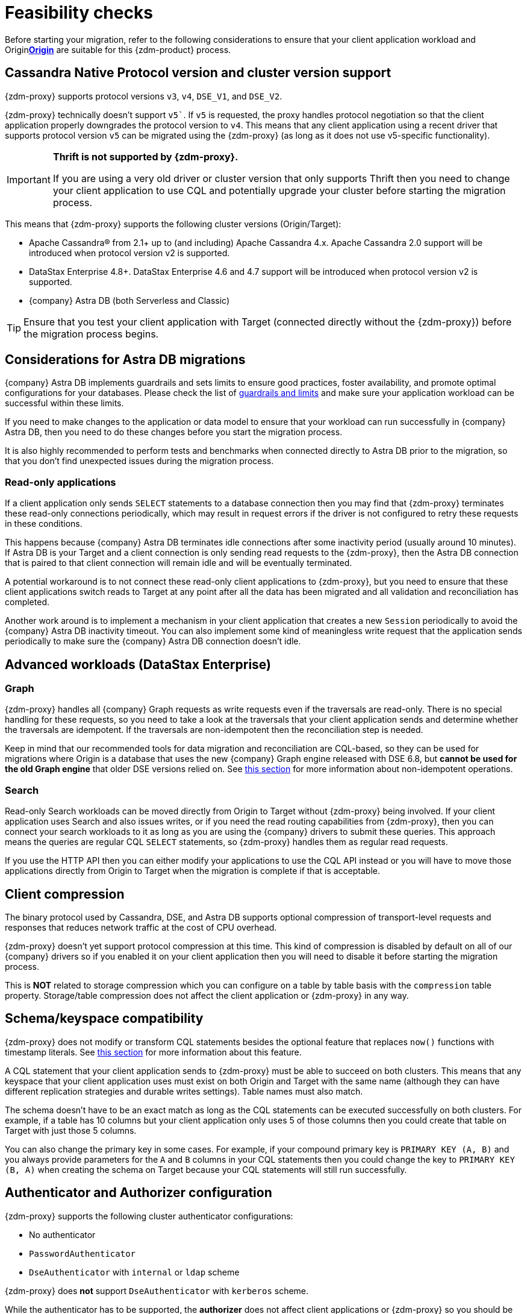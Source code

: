 = Feasibility checks

Before starting your migration, refer to the following considerations to ensure that your client application workload and Originxref:glossary.adoc#origin[**Origin**] are suitable for this {zdm-product} process.

== Cassandra Native Protocol version and cluster version support

{zdm-proxy} supports protocol versions `v3`, `v4`, `DSE_V1`, and `DSE_V2`.

{zdm-proxy} technically doesn't support `v5``. If `v5` is requested, the proxy handles protocol negotiation so that the client application properly downgrades the protocol version to `v4`. This means that any client application using a recent driver that supports protocol version `v5` can be migrated using the {zdm-proxy} (as long as it does not use v5-specific functionality).

[IMPORTANT]
====
*Thrift is not supported by {zdm-proxy}.*

If you are using a very old driver or cluster version that only supports Thrift then you need to change your client application to use CQL and potentially upgrade your cluster before starting the migration process.
====

This means that {zdm-proxy} supports the following cluster versions (Origin/Target):

* Apache Cassandra&reg; from 2.1+ up to (and including) Apache Cassandra 4.x. Apache Cassandra 2.0 support will be introduced when protocol version v2 is supported.
* DataStax Enterprise 4.8+. DataStax Enterprise 4.6 and 4.7 support will be introduced when protocol version v2 is supported.
* {company} Astra DB (both Serverless and Classic)

[TIP]
====
Ensure that you test your client application with Target (connected directly without the {zdm-proxy}) before the migration process begins.
====

== Considerations for Astra DB migrations

{company} Astra DB implements guardrails and sets limits to ensure good practices, foster availability, and promote optimal configurations for your databases. Please check the list of https://docs.datastax.com/en/astra-serverless/docs/plan/planning.html#_astra_db_database_guardrails_and_limits[guardrails and limits^] and make sure your application workload can be successful within these limits.

If you need to make changes to the application or data model to ensure that your workload can run successfully in {company} Astra DB, then you need to do these changes before you start the migration process.

It is also highly recommended to perform tests and benchmarks when connected directly to Astra DB prior to the migration, so that you don't find unexpected issues during the migration process.

=== Read-only applications

If a client application only sends `SELECT` statements to a database connection then you may find that {zdm-proxy} terminates these read-only connections periodically, which may result in request errors if the driver is not configured to retry these requests in these conditions.

This happens because {company} Astra DB terminates idle connections after some inactivity period (usually around 10 minutes). If Astra DB is your Target and a client connection is only sending read requests to the {zdm-proxy}, then the Astra DB connection that is paired to that client connection will remain idle and will be eventually terminated.

A potential workaround is to not connect these read-only client applications to {zdm-proxy}, but you need to ensure that these client applications switch reads to Target at any point after all the data has been migrated and all validation and reconciliation has completed.

Another work around is to implement a mechanism in your client application that creates a new `Session` periodically to avoid the {company} Astra DB inactivity timeout. You can also implement some kind of meaningless write request that the application sends periodically to make sure the {company} Astra DB connection doesn't idle.

== Advanced workloads (DataStax Enterprise)

=== Graph

{zdm-proxy} handles all {company} Graph requests as write requests even if the traversals are read-only. There is no special handling for these requests, so you need to take a look at the traversals that your client application sends and determine whether the traversals are idempotent. If the traversals are non-idempotent then the reconciliation step is needed.

Keep in mind that our recommended tools for data migration and reconciliation are CQL-based, so they can be used for migrations where Origin is a database that uses the new {company} Graph engine released with DSE 6.8, but *cannot be used for the old Graph engine* that older DSE versions relied on. See <<non-idempotent-operations,this section>> for more information about non-idempotent operations.

=== Search

Read-only Search workloads can be moved directly from Origin to Target without {zdm-proxy} being involved. If your client application uses Search and also issues writes, or if you need the read routing capabilities from {zdm-proxy}, then you can connect your search workloads to it as long as you are using the {company} drivers to submit these queries. This approach means the queries are regular CQL `SELECT` statements, so {zdm-proxy} handles them as regular read requests.

If you use the HTTP API then you can either modify your applications to use the CQL API instead or you will have to move those applications directly from Origin to Target when the migration is complete if that is acceptable.

== Client compression

The binary protocol used by Cassandra, DSE, and Astra DB supports optional compression of transport-level requests and responses that reduces network traffic at the cost of CPU overhead.

{zdm-proxy} doesn't yet support protocol compression at this time. This kind of compression is disabled by default on all of our {company} drivers so if you enabled it on your client application then you will need to disable it before starting the migration process.

This is *NOT* related to storage compression which you can configure on a table by table basis with the `compression` table property. Storage/table compression does not affect the client application or {zdm-proxy} in any way.

== Schema/keyspace compatibility

{zdm-proxy} does not modify or transform CQL statements besides the optional feature that replaces `now()` functions with timestamp literals. See <<cql-function-replacement,this section>> for more information about this feature.

A CQL statement that your client application sends to {zdm-proxy} must be able to succeed on both clusters. This means that any keyspace that your client application uses must exist on both Origin and Target with the same name (although they can have different replication strategies and durable writes settings). Table names must also match.

The schema doesn't have to be an exact match as long as the CQL statements can be executed successfully on both clusters. For example, if a table has 10 columns but your client application only uses 5 of those columns then you could create that table on Target with just those 5 columns.

You can also change the primary key in some cases. For example, if your compound primary key is `PRIMARY KEY (A, B)` and you always provide parameters for the `A` and `B` columns in your CQL statements then you could change the key to `PRIMARY KEY (B, A)` when creating the schema on Target because your CQL statements will still run successfully.

== Authenticator and Authorizer configuration

{zdm-proxy} supports the following cluster authenticator configurations:

* No authenticator
* `PasswordAuthenticator`
* `DseAuthenticator` with `internal` or `ldap` scheme

{zdm-proxy} does *not* support `DseAuthenticator` with `kerberos` scheme.

While the authenticator has to be supported, the *authorizer* does not affect client applications or {zdm-proxy} so you should be able to use any kind of authorizer configuration on both of your clusters.

The authentication configuration on each cluster can be different between Origin and Target, as the {zdm-proxy} treats them independently.

[[cql-function-replacement]]
== Server-side non-deterministic functions in the primary key

Statements with functions like `now()` and `uuid()` will result in data inconsistency between Origin and Target because the values are computed at cluster level. 

If these functions are used for columns that are not part of the primary key then you may find it acceptable to have different values in the two clusters depending on your application business logic. However, if these columns are part of the primary key then the data migration phase will not be successful as there will be data inconsistencies between the two clusters and they will never be in sync.

{zdm-proxy} is able to compute timestamps and replace `now()` function references with such timestamps in CQL statements at proxy level to ensure that these parameters will have the same value when these statements are sent to both clusters. However, this feature is disabled by default because it might result in performance degradation, so we highly recommend users to test this properly before using it in production. Also keep in mind that this feature is only supported for `now()` functions at the moment. To enable this feature, set the configuration variable `replace_cql_function` to `true`. For more, see xref:manage-proxy-instances.adoc#change-mutable-config-variable[Change a mutable configuration variable].

If you find that the performance is not acceptable when this feature is enabled, or the feature doesn't cover a particular function that your client application is using, then you will have to make a change to your client application so that the value is computed locally (at client application level) before the statement is sent to the database. Most drivers have utility methods that help you compute these values locally, please refer to the documentation of the driver you are using.

[[non-idempotent-operations]]
== Lightweight Transactions and other non-idempotent operations

Examples of non-idempotent operations in CQL are:

* Lightweight Transactions (LWTs)
* Counter updates
* Collection updates with `+=` and `-=` operators
* Non-deterministic functions like `now()` and `uuid()` as mentioned in the prior section

For more information on how to handle non-deterministic functions please refer to <<cql-function-replacement,Server-side non-deterministic functions in the primary key>>.

Given that there are two separate clusters involved, the state of each cluster may be different. For conditional writes, this may create a divergent state for a time. It may not make a difference in many cases, but if non-idempotent operations are used, we recommend a reconciliation phase in the migration before and after switching reads to rely on Target (setting Target as the primary cluster). 

For details about using the {cstar-data-migrator}, see xref:migrate-and-validate-data.adoc[tools to migrate and validate data, window="_blank"].

[TIP]
====
Some application workloads can tolerate inconsistent data in some cases (especially for counter values) in which case you may not need to do anything special to handle those non-idempotent operations.
====

=== Lightweight Transactions applied flag

{zdm-proxy} forwards lightweight transactions to both Origin and Target. However, it only returns the `applied` value from the primary cluster which is the cluster from where read results are returned to the client application (by default, that is Origin). This means that when you set Target as your primary cluster, the `applied` value returned to the client application will come from Target.

== Driver retry policy and query idempotence

As part of the normal migration process, the {zdm-proxy} instances will have to be restarted in between phases to apply configuration changes. From the point of view of the client application, this is a similar behavior to a DSE or Cassandra cluster going through a rolling restart in a non-migration scenario.

If your application already tolerates rolling restarts of your current cluster then you should see no issues when there is a rolling restart of {zdm-proxy} instances.

To ensure that your client application retries requests when a database connection is closed you should check the section of your driver's documentation related to retry policies.

Most {company} drivers require a statement to be marked as `idempotent` in order to retry it in case of a connection error (such as the termination of a database connection). This means that these drivers treat statements as *non-idempotent* by default and will *not* retry them in the case of a connection error unless action is taken. Whether you need to take action or not depends on what driver you are using. In this section we outline the default behavior of some of these drivers and provide links to the relevant documentation sections.

=== {company} Java Driver 4.x

The default retry policy takes idempotence in consideration and the query builder tries to infer idempotence automatically. See this Java 4.x https://docs.datastax.com/en/developer/java-driver/latest/manual/core/idempotence/[query idempotence documentation section^].

=== {company} Java Driver 3.x

The default retry policy takes idempotence in consideration and the query builder tries to infer idempotence automatically. See this Java 3.x https://docs.datastax.com/en/developer/java-driver/3.11/manual/idempotence/[query idempotence documentation section^].

This behavior was introduced in version 3.1.0 so prior to this version the default retry policy retried all requests regardless of idempotence.

=== {company} Nodejs Driver 4.x

The default retry policy takes idempotence in consideration. See this Nodejs 4.x https://docs.datastax.com/en/developer/nodejs-driver/latest/features/speculative-executions/#query-idempotence[query idempotence documentation section^].

=== {company} C# Driver 3.x and {company} Python Driver 3.x

The default retry policy retries all requests in case of a connection error *regardless of idempotence*. There are retry policies that are idempotency aware but these are not the default policies. Keep in mind that the plan is to make the default retry policy idempotency aware in a future release.

=== {company} C++ Driver 2.x

Prior to version 2.5.0, this driver did *NOT* retry any requests after they have been written to the socket, it was up to the client application to handle these and retry them if they are suitable for a retry.

With the release of 2.5.0, the driver retries requests that are set as `idempotent`. See this C++ 2.x https://docs.datastax.com/en/developer/cpp-driver/2.16/topics/configuration/#query-idempotence[query idempotence documentation section, window="_blank"].
